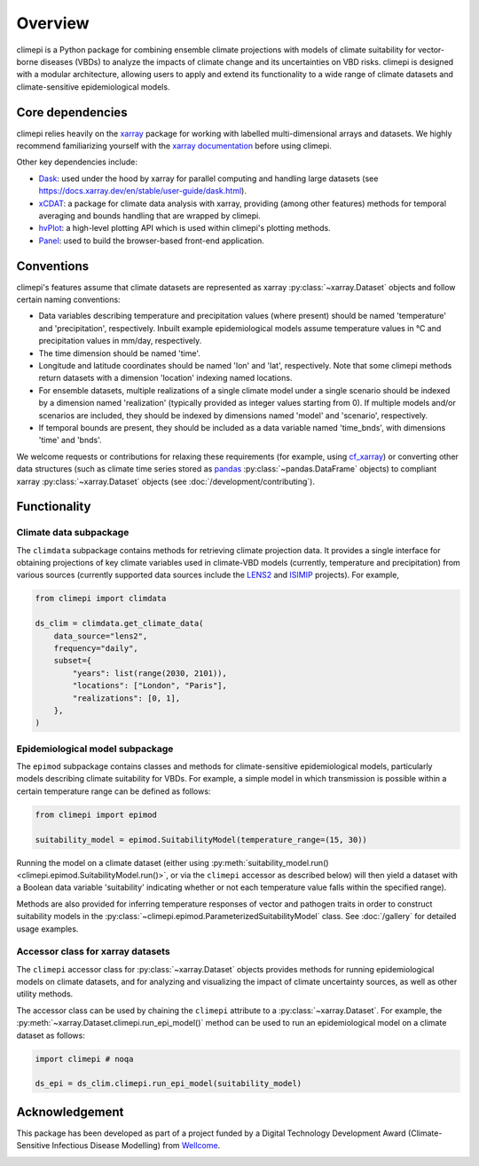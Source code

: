 Overview
========

climepi is a Python package for combining ensemble climate projections with models of
climate suitability for vector-borne diseases (VBDs) to analyze the impacts of climate
change and its uncertainties on VBD risks. climepi is designed with a modular
architecture, allowing users to apply and extend its functionality to a wide range of
climate datasets and climate-sensitive epidemiological models.

Core dependencies
-----------------

climepi relies heavily on the `xarray <https://xarray.dev/>`_ package for working with
labelled multi-dimensional arrays and datasets. We highly recommend familiarizing
yourself with the `xarray documentation <https://docs.xarray.dev/en/stable/>`_ before
using climepi.

Other key dependencies include:

- `Dask <https://docs.dask.org/en/latest/>`_: used under the hood by xarray for
  parallel computing and handling large datasets (see
  https://docs.xarray.dev/en/stable/user-guide/dask.html).
- `xCDAT <https://xcdat.readthedocs.io/en/latest/>`_: a package for climate data
  analysis with xarray, providing (among other features) methods for temporal
  averaging and bounds handling that are wrapped by climepi.
- `hvPlot <https://hvplot.holoviz.org/en/docs/latest/>`_: a high-level plotting API
  which is used within climepi's plotting methods.
- `Panel <https://panel.holoviz.org/>`_: used to build the browser-based front-end
  application.

Conventions
-----------

climepi's features assume that climate datasets are represented as xarray
:py:class:`~xarray.Dataset` objects and follow certain naming conventions:

- Data variables describing temperature and precipitation values (where present) should
  be named 'temperature' and 'precipitation', respectively. Inbuilt example
  epidemiological models assume temperature values in °C and precipitation values in
  mm/day, respectively.
- The time dimension should be named 'time'.
- Longitude and latitude coordinates should be named 'lon' and 'lat', respectively. Note
  that some climepi methods return datasets with a dimension 'location' indexing
  named locations.
- For ensemble datasets, multiple realizations of a single climate model under a single
  scenario should be indexed by a dimension named 'realization' (typically provided
  as integer values starting from 0). If multiple models and/or scenarios are included,
  they should be indexed by dimensions named 'model' and 'scenario', respectively.
- If temporal bounds are present, they should be included as a data variable named
  'time_bnds', with dimensions 'time' and 'bnds'.

We welcome requests or contributions for relaxing these requirements (for example, using
`cf_xarray <https://cf-xarray.readthedocs.io/en/latest/>`_) or converting other data
structures (such as climate time series stored as `pandas <https://pandas.pydata.org/>`_
:py:class:`~pandas.DataFrame` objects) to compliant xarray :py:class:`~xarray.Dataset`
objects (see :doc:`/development/contributing`).

Functionality
-------------

.. _`getting-started/overview:functionality/climdata`:

Climate data subpackage
~~~~~~~~~~~~~~~~~~~~~~~

The ``climdata`` subpackage contains methods for retrieving climate projection data.
It provides a single interface for obtaining projections of key climate variables
used in climate-VBD models (currently, temperature and precipitation) from various
sources (currently supported data sources include the
`LENS2 <https://www.cesm.ucar.edu/community-projects/lens2>`_ and
`ISIMIP <https://www.isimip.org/>`_ projects). For example,

.. code-block:: python

    from climepi import climdata

    ds_clim = climdata.get_climate_data(
        data_source="lens2",
        frequency="daily",
        subset={
            "years": list(range(2030, 2101)),
            "locations": ["London", "Paris"],
            "realizations": [0, 1],
        },
    )
    
.. _`getting-started/overview:functionality/epimod`:

Epidemiological model subpackage
~~~~~~~~~~~~~~~~~~~~~~~~~~~~~~~~

The ``epimod`` subpackage contains classes and methods for climate-sensitive
epidemiological models, particularly models describing climate suitability for VBDs.
For example, a simple model in which transmission is possible within a certain
temperature range can be defined as follows:

.. code-block:: python

    from climepi import epimod

    suitability_model = epimod.SuitabilityModel(temperature_range=(15, 30))

Running the model on a climate dataset (either using :py:meth:`suitability_model.run()
<climepi.epimod.SuitabilityModel.run()>`, or via the ``climepi`` accessor as described
below) will then yield a dataset with a Boolean data variable 'suitability' indicating
whether or not each temperature value falls within the specified range).

Methods are also provided for inferring temperature responses of vector and pathogen
traits in order to construct suitability models in the
:py:class:`~climepi.epimod.ParameterizedSuitabilityModel` class. See :doc:`/gallery` for
detailed usage examples.

.. _`getting-started/overview:functionality/climepi-accessor`:

Accessor class for xarray datasets
~~~~~~~~~~~~~~~~~~~~~~~~~~~~~~~~~~

The ``climepi`` accessor class for :py:class:`~xarray.Dataset` objects provides methods 
for running epidemiological models on climate datasets, and for analyzing and
visualizing the impact of climate uncertainty sources, as well as other utility methods.

The accessor class can be used by chaining the ``climepi`` attribute to a
:py:class:`~xarray.Dataset`. For example, the
:py:meth:`~xarray.Dataset.climepi.run_epi_model()` method can be used to run an
epidemiological model on a climate dataset as follows:

.. code-block:: python

    import climepi # noqa

    ds_epi = ds_clim.climepi.run_epi_model(suitability_model)

Acknowledgement
---------------

This package has been developed as part of a project funded by a Digital Technology
Development Award (Climate-Sensitive Infectious Disease Modelling) from
`Wellcome <https://wellcome.org/>`_.

.. image:: /_static/wellcome-logo-black.png
   :alt: Wellcome logo
   :scale: 40 %
   :align: left